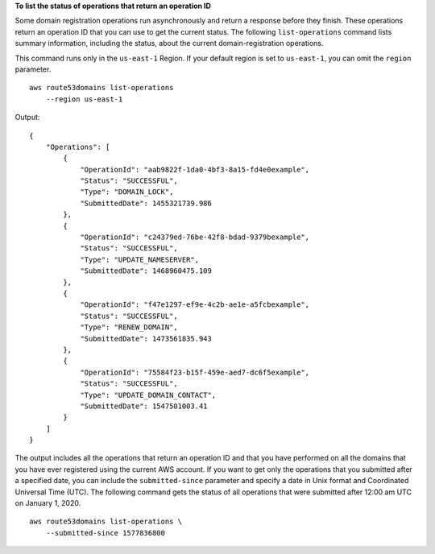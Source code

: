 **To list the status of operations that return an operation ID**

Some domain registration operations run asynchronously and return a response before they finish. These operations return an operation ID that you can use to get the current status. The following ``list-operations`` command lists summary information, including the status, about the current domain-registration operations. 

This command runs only in the ``us-east-1`` Region. If your default region is set to ``us-east-1``, you can omit the ``region`` parameter. ::

    aws route53domains list-operations
        --region us-east-1

Output::

    {
        "Operations": [
            {
                "OperationId": "aab9822f-1da0-4bf3-8a15-fd4e0example",
                "Status": "SUCCESSFUL",
                "Type": "DOMAIN_LOCK",
                "SubmittedDate": 1455321739.986
            },
            {
                "OperationId": "c24379ed-76be-42f8-bdad-9379bexample",
                "Status": "SUCCESSFUL",
                "Type": "UPDATE_NAMESERVER",
                "SubmittedDate": 1468960475.109
            },
            {
                "OperationId": "f47e1297-ef9e-4c2b-ae1e-a5fcbexample",
                "Status": "SUCCESSFUL",
                "Type": "RENEW_DOMAIN",
                "SubmittedDate": 1473561835.943
            },
            {
                "OperationId": "75584f23-b15f-459e-aed7-dc6f5example",
                "Status": "SUCCESSFUL",
                "Type": "UPDATE_DOMAIN_CONTACT",
                "SubmittedDate": 1547501003.41
            }
        ]
    }

The output includes all the operations that return an operation ID and that you have performed on all the domains that you have ever registered using the current AWS account. If you want to get only the operations that you submitted after a specified date, you can include the ``submitted-since`` parameter and specify a date in Unix format and Coordinated Universal Time (UTC). The following command gets the status of all operations that were submitted after 12:00 am UTC on January 1, 2020. ::

    aws route53domains list-operations \
        --submitted-since 1577836800
